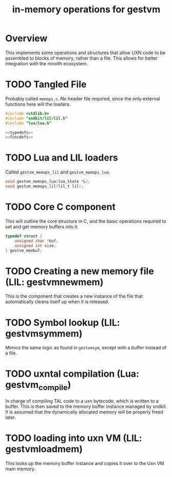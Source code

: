 #+TITLE: in-memory operations for gestvm
* Overview
This implements some operations and structures that allow
UXN code to be assembled to blocks of memory, rather than
a file. This allows for better integration with the mnolth
ecosystem.
* TODO Tangled File
Probably called =memops.c=. No header file required, since
the only external functions here will the loaders.

#+NAME: memops.c
#+BEGIN_SRC c :tangle memops.c
#include <stdlib.h>
#include "sndkit/lil/lil.h"
#include "lua/lua.h"

<<typedefs>>
<<funcdefs>>
#+END_SRC
* TODO Lua and LIL loaders
Called =gestvm_memops_lil= and =gestvm_memops_lua=.

#+NAME: funcdefs
#+BEGIN_SRC c
void gestvm_memops_lua(lua_State *L);
void gestvm_memops_lil(lil_t lil);
#+END_SRC
* TODO Core C component
This will outline the core structure in C, and the basic
operations required to set and get memory buffers into it.

#+NAME: typedefs
#+BEGIN_SRC c
typedef struct {
    unsigned char *buf;
    unsigned int size;
} gestvm_membuf;
#+END_SRC
* TODO Creating a new memory file (LIL: gestvmnewmem)
This is the component that creates a new instance of the
file that automatically cleans itself up when it is
released.
* TODO Symbol lookup (LIL: gestvmsymmem)
Mimics the same logic as found in =gestvmsym=, except with
a buffer instead of a file.
* TODO uxntal compilation (Lua: gestvm_compile)
In charge of compiling TAL code to a uxn bytecode, which
is written to a buffer. This is then saved to the
memory buffer instance managed by sndkit. It is assumed
that the dynamically allocated memory will be properly
freed later.
* TODO loading into uxn VM (LIL: gestvmloadmem)
This looks up the memory buffer instance and copies it
over to the Uxn VM main memory.
